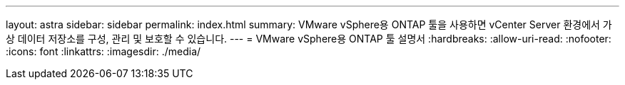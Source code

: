 ---
layout: astra 
sidebar: sidebar 
permalink: index.html 
summary: VMware vSphere용 ONTAP 툴을 사용하면 vCenter Server 환경에서 가상 데이터 저장소를 구성, 관리 및 보호할 수 있습니다. 
---
= VMware vSphere용 ONTAP 툴 설명서
:hardbreaks:
:allow-uri-read: 
:nofooter: 
:icons: font
:linkattrs: 
:imagesdir: ./media/


